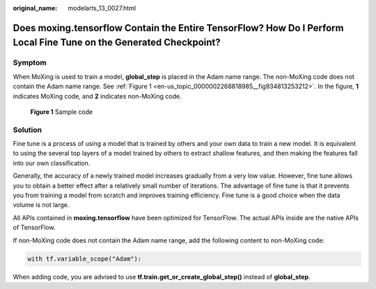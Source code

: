 :original_name: modelarts_13_0027.html

.. _modelarts_13_0027:

Does moxing.tensorflow Contain the Entire TensorFlow? How Do I Perform Local Fine Tune on the Generated Checkpoint?
===================================================================================================================

Symptom
-------

When MoXing is used to train a model, **global_step** is placed in the Adam name range. The non-MoXing code does not contain the Adam name range. See :ref:`Figure 1 <en-us_topic_0000002268818985__fig934813253212>`. In the figure, **1** indicates MoXing code, and **2** indicates non-MoXing code.

.. _en-us_topic_0000002268818985__fig934813253212:

.. figure:: /_static/images/en-us_image_0000002233741172.png
   :alt: **Figure 1** Sample code

   **Figure 1** Sample code

Solution
--------

Fine tune is a process of using a model that is trained by others and your own data to train a new model. It is equivalent to using the several top layers of a model trained by others to extract shallow features, and then making the features fall into our own classification.

Generally, the accuracy of a newly trained model increases gradually from a very low value. However, fine tune allows you to obtain a better effect after a relatively small number of iterations. The advantage of fine tune is that it prevents you from training a model from scratch and improves training efficiency. Fine tune is a good choice when the data volume is not large.

All APIs contained in **moxing.tensorflow** have been optimized for TensorFlow. The actual APIs inside are the native APIs of TensorFlow.

If non-MoXing code does not contain the Adam name range, add the following content to non-MoXing code:

.. code-block::

   with tf.variable_scope("Adam"):

When adding code, you are advised to use **tf.train.get_or_create_global_step()** instead of **global_step**.
